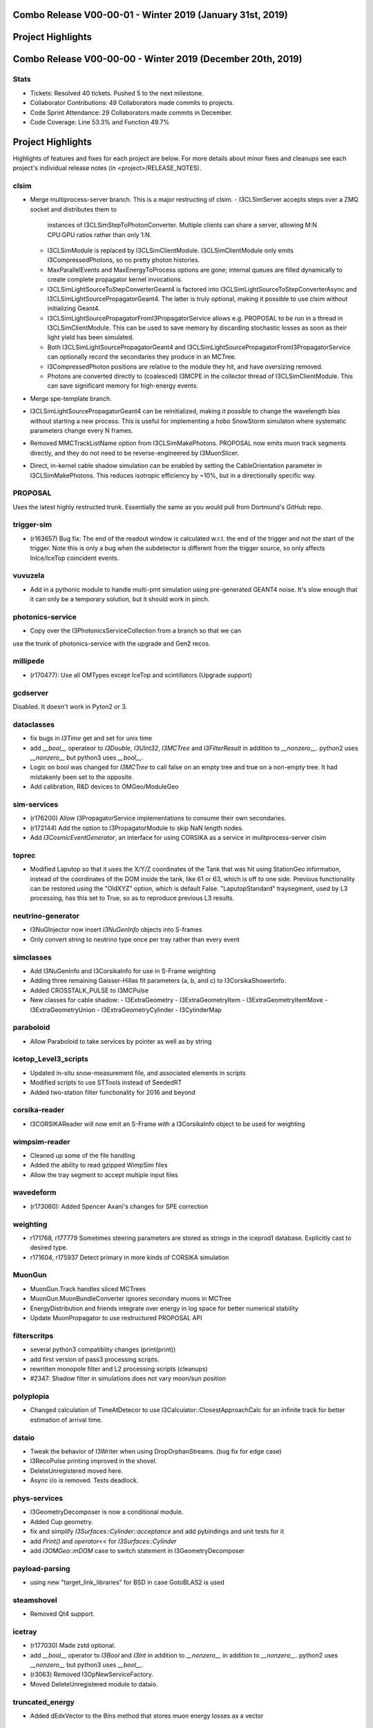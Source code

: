 Combo Release V00-00-01 - Winter 2019 (January 31st, 2019)
-----------------------------------------------------------

Project Highlights
------------------


Combo Release V00-00-00 - Winter 2019 (December 20th, 2019)
-----------------------------------------------------------

Stats
~~~~~
* Tickets: Resolved 40 tickets. Pushed 5 to the next milestone.
* Collaborator Contributions: 49 Collaborators made commits to projects.
* Code Sprint Attendance: 29 Collaborators made commits in December.
* Code Coverage: Line 53.3% and Function 49.7%

Project Highlights
------------------
Highlights of features and fixes for each project are below.  For more details
about minor fixes and cleanups see each project's individual release notes
(in <project>/RELEASE_NOTES).

clsim
~~~~~

* Merge multiprocess-server branch. This is a major restructing of clsim.
  - I3CLSimServer accepts steps over a ZMQ socket and distributes them to
    instances of I3CLSimStepToPhotonConverter. Multiple clients can share a
    server, allowing M:N CPU:GPU ratios rather than only 1:N.
  - I3CLSimModule is replaced by I3CLSimClientModule. I3CLSimClientModule only
    emits I3CompressedPhotons, so no pretty photon histories.
  - MaxParallelEvents and MaxEnergyToProcess options are gone; internal queues
    are filled dynamically to create complete propagator kernel invocations.
  - I3CLSimLightSourceToStepConverterGeant4 is factored into
    I3CLSimLightSourceToStepConverterAsync and
    I3CLSimLightSourcePropagatorGeant4. The latter is truly optional, making it
    possible to use clsim without initializing Geant4.
  - I3CLSimLightSourcePropagatorFromI3PropagatorService allows e.g. PROPOSAL
    to be run in a thread in I3CLSimClientModule. This can be used to save
    memory by discarding stochastic losses as soon as their light yield has been
    simulated.
  - Both I3CLSimLightSourcePropagatorGeant4 and 
    I3CLSimLightSourcePropagatorFromI3PropagatorService can optionally record
    the secondaries they produce in an MCTree.
  - I3CompressedPhoton positions are relative to the module they hit, and have
    oversizing removed.
  - Photons are converted directly to (coalesced) I3MCPE in the collector
    thread of I3CLSimClientModule. This can save significant memory for
    high-energy events.
* Merge spe-template branch.
* I3CLSimLightSourcePropagatorGeant4 can be reinitialized, making it possible
  to change the wavelength bias without starting a new process. This is useful
  for implementing a hobo SnowStorm simulaton where systematic parameters change
  every N frames.
* Removed MMCTrackListName option from I3CLSimMakePhotons. PROPOSAL now emits 
  muon track segments directly, and they do not need to be reverse-engineered 
  by I3MuonSlicer.
* Direct, in-kernel cable shadow simulation can be enabled by setting the
  CableOrientation parameter in I3CLSimMakePhotons. This reduces isotropic
  efficiency by ~10%, but in a directionally specific way.
  
PROPOSAL
~~~~~~~~

Uses the latest highly restructed trunk.  Essentially the same as you would
pull from Dortmund's GitHub repo.

trigger-sim
~~~~~~~~~~~
* (r163657) Bug fix: The end of the readout window is calculated w.r.t.
  the end of the trigger and not the start of the trigger.  Note this is
  only a bug when the subdetector is different from the trigger source, so
  only affects InIce/IceTop coincident events.

vuvuzela
~~~~~~~~

* Add in a pythonic module to handle multi-pmt simulation using pre-generated
  GEANT4 noise. It's slow enough that it can only be a temporary solution, but
  it should work in pinch.

photonics-service
~~~~~~~~~~~~~~~~~
* Copy over the I3PhotonicsServiceCollection from a branch so that we can
use the trunk of photonics-service with the upgrade and Gen2 recos.
  
millipede
~~~~~~~~~
* (r170477): Use all OMTypes except IceTop and scintillators (Upgrade support)

gcdserver
~~~~~~~~~
Disabled.  It doesn't work in Pyton2 or 3.

dataclasses
~~~~~~~~~~~
* fix bugs in `I3Time` get and set for unix time
* add `__bool__` operateor to `I3Double`, `I3UInt32`, `I3MCTree` and
  `I3FilterResult` in addition to `__nonzero__`. python2 uses `__nonzero__` but
  python3 uses `__bool__`.
* Logic on bool was changed for `I3MCTree` to call false on an empty tree and true
  on a non-empty tree. It had mistakenly been set to the opposite. 
* Add calibration, R&D devices to OMGeo/ModuleGeo

sim-services
~~~~~~~~~~~~
* (r176200) Allow I3PropagatorService implementations to consume their own secondaries.
* (r172144) Add the option to I3PropagatorModule to skip NaN length nodes.
* Add `I3CosmicEventGenerator`, an interface for using CORSIKA as a service in mulitprocess-server clsim

toprec
~~~~~~

* Modified Laputop so that it uses the X/Y/Z coordinates of the Tank that was hit 
  using StationGeo information, instead of the coordinates of the DOM inside the tank,
  like 61 or 63, which is off to one side.  Previous functionality can be restored
  using the "OldXYZ" option, which is default False.  "LaputopStandard" traysegment,
  used by L3 processing, has this set to True, so as to reproduce previous L3 results.

neutrino-generator
~~~~~~~~~~~~~~~~~~
* I3NuGInjector now insert `I3NuGenInfo` objects into S-frames
* Only convert string to neutrino type once per tray rather than every event

simclasses
~~~~~~~~~~
* Add I3NuGenInfo and I3CorsikaInfo for use in S-Frame weighting
* Adding three remaining Gaisser-Hillas fit parameters (a, b, and c) to I3CorsikaShowerInfo.
* Added CROSSTALK_PULSE to I3MCPulse
* New classes for cable shadow:
  - I3ExtraGeometry
  - I3ExtraGeometryItem
  - I3ExtraGeometryItemMove
  - I3ExtraGeometryUnion
  - I3ExtraGeometryCylinder
  - I3CylinderMap

paraboloid
~~~~~~~~~~
* Allow Paraboloid to take services by pointer as well as by string

icetop_Level3_scripts
~~~~~~~~~~~~~~~~~~~~~
* Updated in-situ snow-measurement file, and associated elements in scripts
* Modified scripts to use STTools instead of SeededRT
* Added two-station filter functionality for 2016 and beyond

corsika-reader
~~~~~~~~~~~~~~
* I3CORSIKAReader will now emit an S-Frame with a I3CorsikaInfo object 
  to be used for weighting

wimpsim-reader
~~~~~~~~~~~~~~
* Cleaned up some of the file handling
* Added the ability to read gzipped WimpSim files
* Allow the tray segment to accept multiple input files

wavedeform
~~~~~~~~~~
* (r173060): Added Spencer Axani's changes for SPE correction

weighting
~~~~~~~~~
* r171768, r177779 Sometimes steering parameters are stored as strings in the
  iceprod1 database. Explicitly cast to desired type.
* r171604, r175937 Detect primary in more kinds of CORSIKA simulation

MuonGun
~~~~~~~
* MuonGun.Track handles sliced MCTrees
* MuonGun.MuonBundleConverter ignores secondary muons in MCTree
* EnergyDistribution and friends integrate over energy in log space for better
  numerical stability
* Update MuonPropagator to use restructured PROPOSAL API

filterscritps
~~~~~~~~~~~~~
* several python3 compatiblity changes (print(print))
* add first version of pass3 processing scripts.
* rewritten monopole filter and L2 processing scripts (cleanups)
* #2347: Shadow filter in simulations does not vary moon/sun position

polyplopia
~~~~~~~~~~
* Changed calculation of TimeAtDetecor to use I3Calculator::ClosestApproachCalc
  for an infinite track for better estimation of arrival time.

dataio
~~~~~~
* Tweak the behavior of I3Writer when using DropOrphanStreams. (bug fix for edge case)
* I3RecoPulse printing improved in the shovel.
* DeleteUnregistered moved here.
* Async i/o is removed.  Tests deadlock.

phys-services
~~~~~~~~~~~~~
* I3GeometryDecomposer is now a conditional module.
* Added Cup geometry.
* fix and simplify `I3Surfaces::Cylinder::acceptance` and add pybindings and unit tests for it
* add `Print()` and `operator<<` for `I3Surfaces::Cylinder`
* add `I3OMGeo::mDOM` case to switch statement in I3GeometryDecomposer

payload-parsing
~~~~~~~~~~~~~~~
* using new "target_link_libraries" for BSD in case GotoBLAS2 is used

steamshovel
~~~~~~~~~~~
* Removed Qt4 support.

icetray
~~~~~~~
* (r177030) Made zstd optional.
* add `__bool__` operator to `I3Bool` and `I3Int` in addition to `__nonzero__`
  in addition to `__nonzero__`. python2 uses `__nonzero__` but python3 uses `__bool__`.
* (r3063) Removed I3OpNewServiceFactory.
* Moved DeleteUnregistered module to dataio.

truncated_energy
~~~~~~~~~~~~~~~~
* Added dEdxVector to the Bins method that stores muon energy losses as a vector

cmake
~~~~~
* Clean up documentation, fixing urls, stripping ancient history
* Update geant4
* Update cppzmq
* Update gsl detection for tarballs
* Update Minuit2 detection
* Update parasite project variables
* Update "meta info" collection and variables
* Declare "highlander" to be "combo/trunk"


  
